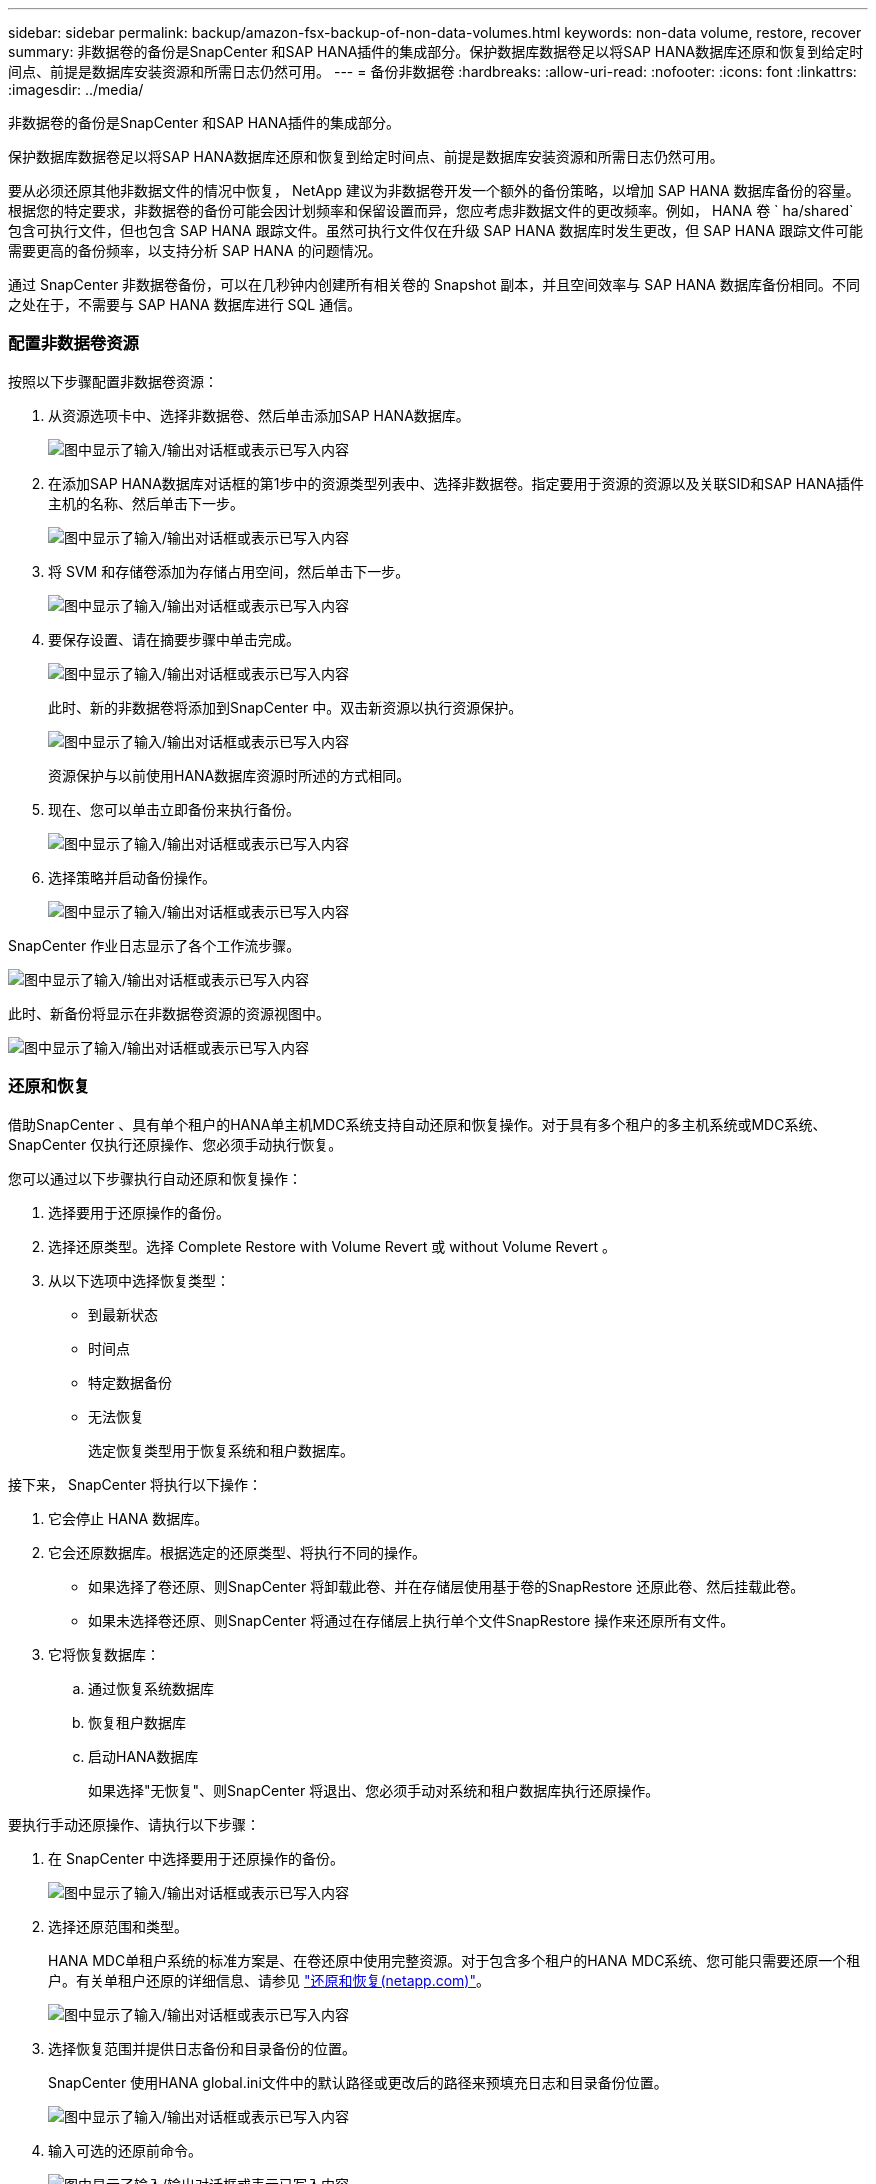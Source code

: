 ---
sidebar: sidebar 
permalink: backup/amazon-fsx-backup-of-non-data-volumes.html 
keywords: non-data volume, restore, recover 
summary: 非数据卷的备份是SnapCenter 和SAP HANA插件的集成部分。保护数据库数据卷足以将SAP HANA数据库还原和恢复到给定时间点、前提是数据库安装资源和所需日志仍然可用。 
---
= 备份非数据卷
:hardbreaks:
:allow-uri-read: 
:nofooter: 
:icons: font
:linkattrs: 
:imagesdir: ../media/


[role="lead"]
非数据卷的备份是SnapCenter 和SAP HANA插件的集成部分。

保护数据库数据卷足以将SAP HANA数据库还原和恢复到给定时间点、前提是数据库安装资源和所需日志仍然可用。

要从必须还原其他非数据文件的情况中恢复， NetApp 建议为非数据卷开发一个额外的备份策略，以增加 SAP HANA 数据库备份的容量。根据您的特定要求，非数据卷的备份可能会因计划频率和保留设置而异，您应考虑非数据文件的更改频率。例如， HANA 卷 ` ha/shared` 包含可执行文件，但也包含 SAP HANA 跟踪文件。虽然可执行文件仅在升级 SAP HANA 数据库时发生更改，但 SAP HANA 跟踪文件可能需要更高的备份频率，以支持分析 SAP HANA 的问题情况。

通过 SnapCenter 非数据卷备份，可以在几秒钟内创建所有相关卷的 Snapshot 副本，并且空间效率与 SAP HANA 数据库备份相同。不同之处在于，不需要与 SAP HANA 数据库进行 SQL 通信。



=== 配置非数据卷资源

按照以下步骤配置非数据卷资源：

. 从资源选项卡中、选择非数据卷、然后单击添加SAP HANA数据库。
+
image:amazon-fsx-image60.png["图中显示了输入/输出对话框或表示已写入内容"]

. 在添加SAP HANA数据库对话框的第1步中的资源类型列表中、选择非数据卷。指定要用于资源的资源以及关联SID和SAP HANA插件主机的名称、然后单击下一步。
+
image:amazon-fsx-image61.png["图中显示了输入/输出对话框或表示已写入内容"]

. 将 SVM 和存储卷添加为存储占用空间，然后单击下一步。
+
image:amazon-fsx-image62.png["图中显示了输入/输出对话框或表示已写入内容"]

. 要保存设置、请在摘要步骤中单击完成。
+
image:amazon-fsx-image63.png["图中显示了输入/输出对话框或表示已写入内容"]

+
此时、新的非数据卷将添加到SnapCenter 中。双击新资源以执行资源保护。

+
image:amazon-fsx-image64.png["图中显示了输入/输出对话框或表示已写入内容"]

+
资源保护与以前使用HANA数据库资源时所述的方式相同。

. 现在、您可以单击立即备份来执行备份。
+
image:amazon-fsx-image65.png["图中显示了输入/输出对话框或表示已写入内容"]

. 选择策略并启动备份操作。
+
image:amazon-fsx-image66.png["图中显示了输入/输出对话框或表示已写入内容"]



SnapCenter 作业日志显示了各个工作流步骤。

image:amazon-fsx-image67.png["图中显示了输入/输出对话框或表示已写入内容"]

此时、新备份将显示在非数据卷资源的资源视图中。

image:amazon-fsx-image68.png["图中显示了输入/输出对话框或表示已写入内容"]



=== 还原和恢复

借助SnapCenter 、具有单个租户的HANA单主机MDC系统支持自动还原和恢复操作。对于具有多个租户的多主机系统或MDC系统、SnapCenter 仅执行还原操作、您必须手动执行恢复。

您可以通过以下步骤执行自动还原和恢复操作：

. 选择要用于还原操作的备份。
. 选择还原类型。选择 Complete Restore with Volume Revert 或 without Volume Revert 。
. 从以下选项中选择恢复类型：
+
** 到最新状态
** 时间点
** 特定数据备份
** 无法恢复
+
选定恢复类型用于恢复系统和租户数据库。





接下来， SnapCenter 将执行以下操作：

. 它会停止 HANA 数据库。
. 它会还原数据库。根据选定的还原类型、将执行不同的操作。
+
** 如果选择了卷还原、则SnapCenter 将卸载此卷、并在存储层使用基于卷的SnapRestore 还原此卷、然后挂载此卷。
** 如果未选择卷还原、则SnapCenter 将通过在存储层上执行单个文件SnapRestore 操作来还原所有文件。


. 它将恢复数据库：
+
.. 通过恢复系统数据库
.. 恢复租户数据库
.. 启动HANA数据库
+
如果选择"无恢复"、则SnapCenter 将退出、您必须手动对系统和租户数据库执行还原操作。





要执行手动还原操作、请执行以下步骤：

. 在 SnapCenter 中选择要用于还原操作的备份。
+
image:amazon-fsx-image69.png["图中显示了输入/输出对话框或表示已写入内容"]

. 选择还原范围和类型。
+
HANA MDC单租户系统的标准方案是、在卷还原中使用完整资源。对于包含多个租户的HANA MDC系统、您可能只需要还原一个租户。有关单租户还原的详细信息、请参见 https://docs.netapp.com/us-en/netapp-solutions-sap/backup/saphana-br-scs-restore-and-recovery.html["还原和恢复(netapp.com)"^]。

+
image:amazon-fsx-image70.png["图中显示了输入/输出对话框或表示已写入内容"]

. 选择恢复范围并提供日志备份和目录备份的位置。
+
SnapCenter 使用HANA global.ini文件中的默认路径或更改后的路径来预填充日志和目录备份位置。

+
image:amazon-fsx-image71.png["图中显示了输入/输出对话框或表示已写入内容"]

. 输入可选的还原前命令。
+
image:amazon-fsx-image72.png["图中显示了输入/输出对话框或表示已写入内容"]

. 输入可选的还原后命令。
+
image:amazon-fsx-image73.png["图中显示了输入/输出对话框或表示已写入内容"]

. 要启动还原和恢复操作、请单击完成。
+
image:amazon-fsx-image74.png["图中显示了输入/输出对话框或表示已写入内容"]

+
SnapCenter 执行还原和恢复操作。此示例显示了还原和恢复作业的作业详细信息。

+
image:amazon-fsx-image75.png["图中显示了输入/输出对话框或表示已写入内容"]


